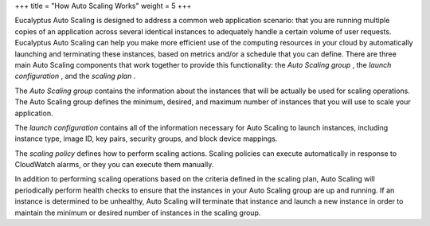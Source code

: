 +++
title = "How Auto Scaling Works"
weight = 5
+++

..  _autoscaling_overview:

Eucalyptus Auto Scaling is designed to address a common web application scenario: that you are running multiple copies of an application across several identical instances to adequately handle a certain volume of user requests. Eucalyptus Auto Scaling can help you make more efficient use of the computing resources in your cloud by automatically launching and terminating these instances, based on metrics and/or a schedule that you can define. There are three main Auto Scaling components that work together to provide this functionality: the *Auto Scaling group* , the *launch configuration* , and the *scaling plan* . 

The *Auto Scaling group* contains the information about the instances that will be actually be used for scaling operations. The Auto Scaling group defines the minimum, desired, and maximum number of instances that you will use to scale your application. 

The *launch configuration* contains all of the information necessary for Auto Scaling to launch instances, including instance type, image ID, key pairs, security groups, and block device mappings. 

The *scaling policy* defines how to perform scaling actions. Scaling policies can execute automatically in response to CloudWatch alarms, or they you can execute them manually. 

In addition to performing scaling operations based on the criteria defined in the scaling plan, Auto Scaling will periodically perform health checks to ensure that the instances in your Auto Scaling group are up and running. If an instance is determined to be unhealthy, Auto Scaling will terminate that instance and launch a new instance in order to maintain the minimum or desired number of instances in the scaling group. 

